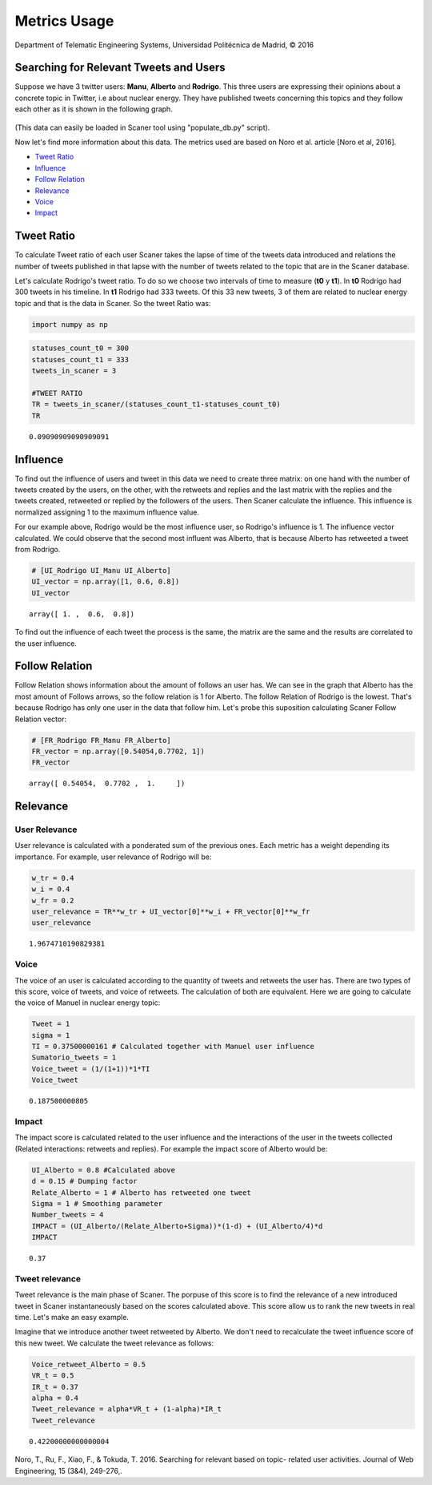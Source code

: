 
Metrics Usage
-------------

Department of Telematic Engineering Systems, Universidad Politécnica de Madrid, © 2016 

Searching for Relevant Tweets and Users
=======================================

Suppose we have 3 twitter users:
**Manu**, **Alberto** and **Rodrigo**. This three users are expressing
their opinions about a concrete topic in Twitter, i.e about nuclear
energy. They have published tweets concerning this topics and they
follow each other as it is shown in the following graph.

.. figure:: example_graph.png
   :alt: 

(This data can easily be loaded in Scaner tool using "populate\_db.py"
script).

Now let's find more information about this data. The metrics used are
based on Noro et al. article [Noro et al, 2016].

-  `Tweet Ratio <#Tweet%20Ratio>`__
-  `Influence <#Influence>`__
-  `Follow Relation <#Follow%20Relation>`__
-  `Relevance <#Relevance>`__
-  `Voice <#Voice>`__
-  `Impact <#Impact>`__

Tweet Ratio
===========

To calculate Tweet ratio of each user Scaner takes the lapse of time of
the tweets data introduced and relations the number of tweets published
in that lapse with the number of tweets related to the topic that are in
the Scaner database.

Let's calculate Rodrigo's tweet ratio. To do so we choose two intervals
of time to measure (**t0** y **t1**). In **t0** Rodrigo had 300 tweets
in his timeline. In **t1** Rodrigo had 333 tweets. Of this 33 new
tweets, 3 of them are related to nuclear energy topic and that is the
data in Scaner. So the tweet Ratio was:

.. code:: python

    import numpy as np

.. code:: python

    statuses_count_t0 = 300
    statuses_count_t1 = 333
    tweets_in_scaner = 3
    
    #TWEET RATIO
    TR = tweets_in_scaner/(statuses_count_t1-statuses_count_t0)
    TR




.. parsed-literal::

    0.09090909090909091



Influence
=========

To find out the influence of users and tweet in this data we need to
create three matrix: on one hand with the number of tweets created by
the users, on the other, with the retweets and replies and the last
matrix with the replies and the tweets created, retweeted or replied by
the followers of the users. Then Scaner calculate the influence. This
influence is normalized assigning 1 to the maximum influence value.

For our example above, Rodrigo would be the most influence user, so
Rodrigo's influence is 1. The influence vector calculated. We could
observe that the second most influent was Alberto, that is because
Alberto has retweeted a tweet from Rodrigo.

.. code:: python

    # [UI_Rodrigo UI_Manu UI_Alberto]
    UI_vector = np.array([1, 0.6, 0.8])
    UI_vector




.. parsed-literal::

    array([ 1. ,  0.6,  0.8])



To find out the influence of each tweet the process is the same, the
matrix are the same and the results are correlated to the user
influence.

Follow Relation
===============

Follow Relation shows information about the amount of follows an user
has. We can see in the graph that Alberto has the most amount of Follows
arrows, so the follow relation is 1 for Alberto. The follow Relation of
Rodrigo is the lowest. That's because Rodrigo has only one user in the
data that follow him. Let's probe this suposition calculating Scaner
Follow Relation vector:

.. code:: python

    # [FR_Rodrigo FR_Manu FR_Alberto]
    FR_vector = np.array([0.54054,0.7702, 1])
    FR_vector




.. parsed-literal::

    array([ 0.54054,  0.7702 ,  1.     ])



Relevance
=========

User Relevance
~~~~~~~~~~~~~~

User relevance is calculated with a ponderated sum of the previous ones.
Each metric has a weight depending its importance. For example, user
relevance of Rodrigo will be:

.. code:: python

    w_tr = 0.4
    w_i = 0.4
    w_fr = 0.2
    user_relevance = TR**w_tr + UI_vector[0]**w_i + FR_vector[0]**w_fr
    user_relevance




.. parsed-literal::

    1.9674710190829381



Voice
~~~~~

The voice of an user is calculated according to the quantity of tweets
and retweets the user has. There are two types of this score, voice of
tweets, and voice of retweets. The calculation of both are equivalent.
Here we are going to calculate the voice of Manuel in nuclear energy
topic:

.. code:: python

    Tweet = 1
    sigma = 1
    TI = 0.37500000161 # Calculated together with Manuel user influence
    Sumatorio_tweets = 1
    Voice_tweet = (1/(1+1))*1*TI
    Voice_tweet




.. parsed-literal::

    0.187500000805



Impact
~~~~~~

The impact score is calculated related to the user influence and the
interactions of the user in the tweets collected (Related interactions:
retweets and replies). For example the impact score of Alberto would be:

.. code:: python

    UI_Alberto = 0.8 #Calculated above
    d = 0.15 # Dumping factor
    Relate_Alberto = 1 # Alberto has retweeted one tweet
    Sigma = 1 # Smoothing parameter
    Number_tweets = 4
    IMPACT = (UI_Alberto/(Relate_Alberto+Sigma))*(1-d) + (UI_Alberto/4)*d
    IMPACT




.. parsed-literal::

    0.37



Tweet relevance
~~~~~~~~~~~~~~~

Tweet relevance is the main phase of Scaner. The porpuse of this score
is to find the relevance of a new introduced tweet in Scaner
instantaneously based on the scores calculated above. This score allow
us to rank the new tweets in real time. Let's make an easy example.

Imagine that we introduce another tweet retweeted by Alberto. We don't
need to recalculate the tweet influence score of this new tweet. We
calculate the tweet relevance as follows:

.. code:: python

    Voice_retweet_Alberto = 0.5
    VR_t = 0.5
    IR_t = 0.37
    alpha = 0.4
    Tweet_relevance = alpha*VR_t + (1-alpha)*IR_t
    Tweet_relevance




.. parsed-literal::

    0.42200000000000004



Noro, T., Ru, F., Xiao, F., & Tokuda, T. 2016. Searching for relevant
based on topic- related user activities. Journal of Web Engineering, 15
(3&4), 249-276,.
